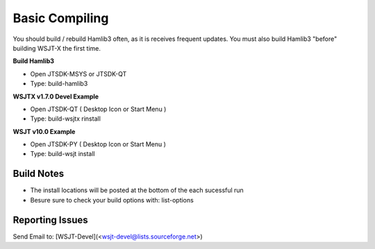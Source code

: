 Basic Compiling
===============

You should build  / rebuild Hamlib3 often, as it is receives frequent updates.
You must also build Hamlib3 "before" building WSJT-X the first time.

**Build Hamlib3**

* Open JTSDK-MSYS or JTSDK-QT
* Type: build-hamlib3

**WSJTX v1.7.0 Devel Example**

* Open JTSDK-QT ( Desktop Icon or Start Menu )
* Type: build-wsjtx rinstall

**WSJT v10.0 Example**

* Open JTSDK-PY ( Desktop Icon or Start Menu )
* Type: build-wsjt install


Build Notes
^^^^^^^^^^^

* The install locations will be posted at the bottom of the each sucessful run
* Besure sure to check your build options with: list-options


Reporting Issues
^^^^^^^^^^^^^^^^

Send Email to: [WSJT-Devel](<wsjt-devel@lists.sourceforge.net>)


